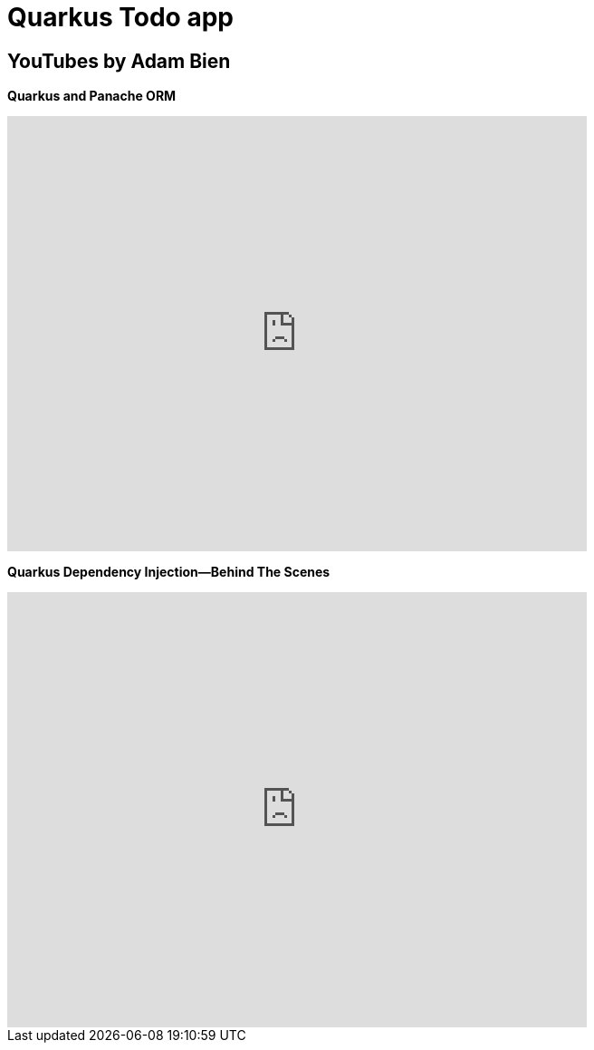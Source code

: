 = Quarkus Todo app


== YouTubes by Adam Bien

*Quarkus and Panache ORM*

video::npAlosGwXdw[youtube,width=640,height=480]


*Quarkus Dependency Injection--Behind The Scenes*

video::fH-GbXAnoec[youtube,width=640,height=480]
